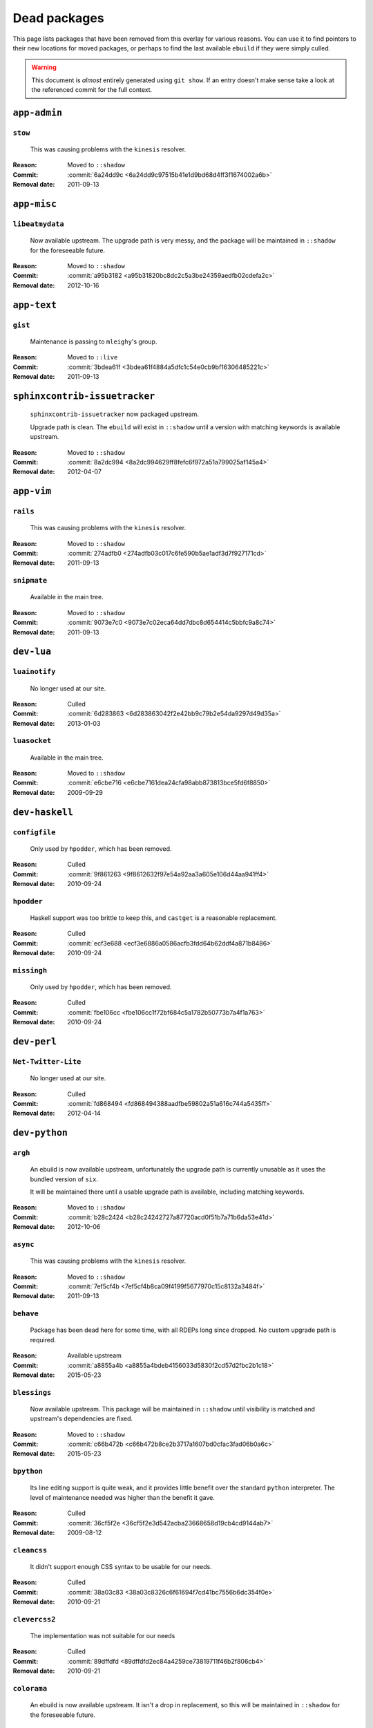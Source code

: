 Dead packages
=============

This page lists packages that have been removed from this overlay for various
reasons.  You can use it to find pointers to their new locations for moved
packages, or perhaps to find the last available ``ebuild`` if they were simply
culled.

.. warning::

   This document is *almost* entirely generated using ``git show``.  If an entry
   doesn't make sense take a look at the referenced commit for the full context.

``app-admin``
~~~~~~~~~~~~~

``stow``
''''''''

    This was causing problems with the ``kinesis`` resolver.

:Reason: Moved to ``::shadow``
:Commit: :commit:`6a24dd9c <6a24dd9c97515b41e1d9bd68d4ff3f1674002a6b>`
:Removal date: 2011-09-13

``app-misc``
~~~~~~~~~~~~

``libeatmydata``
''''''''''''''''

    Now available upstream.  The upgrade path is very messy, and the package
    will be maintained in ``::shadow`` for the foreseeable future.

:Reason: Moved to ``::shadow``
:Commit: :commit:`a95b3182 <a95b31820bc8dc2c5a3be24359aedfb02cdefa2c>`
:Removal date: 2012-10-16

``app-text``
~~~~~~~~~~~~

``gist``
''''''''

    Maintenance is passing to ``mleighy``'s group.

:Reason: Moved to ``::live``
:Commit: :commit:`3bdea61f <3bdea61f4884a5dfc1c54e0cb9bf16306485221c>`
:Removal date: 2011-09-13

``sphinxcontrib-issuetracker``
~~~~~~~~~~~~~~~~~~~~~~~~~~~~~~

    ``sphinxcontrib-issuetracker`` now packaged upstream.

    Upgrade path is clean.  The ``ebuild`` will exist in ``::shadow`` until
    a version with matching keywords is available upstream.

:Reason: Moved to ``::shadow``
:Commit: :commit:`8a2dc994 <8a2dc994629ff8fefc6f972a51a799025af145a4>`
:Removal date: 2012-04-07

``app-vim``
~~~~~~~~~~~

``rails``
'''''''''

    This was causing problems with the ``kinesis`` resolver.

:Reason: Moved to ``::shadow``
:Commit: :commit:`274adfb0 <274adfb03c017c6fe590b5ae1adf3d7f927171cd>`
:Removal date: 2011-09-13

``snipmate``
''''''''''''

    Available in the main tree.

:Reason: Moved to ``::shadow``
:Commit: :commit:`9073e7c0 <9073e7c02eca64dd7dbc8d654414c5bbfc9a8c74>`
:Removal date: 2011-09-13

``dev-lua``
~~~~~~~~~~~

``luainotify``
''''''''''''''

    No longer used at our site.

:Reason: Culled
:Commit: :commit:`6d283863 <6d283863042f2e42bb9c79b2e54da9297d49d35a>`
:Removal date: 2013-01-03

``luasocket``
'''''''''''''

    Available in the main tree.

:Reason: Moved to ``::shadow``
:Commit: :commit:`e6cbe716 <e6cbe7161dea24cfa98abb873813bce5fd6f8850>`
:Removal date: 2009-09-29

``dev-haskell``
~~~~~~~~~~~~~~~

``configfile``
''''''''''''''

    Only used by ``hpodder``, which has been removed.

:Reason: Culled
:Commit: :commit:`9f861263 <9f8612632f97e54a92aa3a605e106d44aa941ff4>`
:Removal date: 2010-09-24

``hpodder``
'''''''''''

    Haskell support was too brittle to keep this, and ``castget`` is
    a reasonable replacement.

:Reason: Culled
:Commit: :commit:`ecf3e688 <ecf3e6886a0586acfb3fdd64b62ddf4a871b8486>`
:Removal date: 2010-09-24

``missingh``
''''''''''''

    Only used by ``hpodder``, which has been removed.

:Reason: Culled
:Commit: :commit:`fbe106cc <fbe106cc1f72bf684c5a1782b50773b7a4f1a763>`
:Removal date: 2010-09-24

``dev-perl``
~~~~~~~~~~~~

``Net-Twitter-Lite``
''''''''''''''''''''

    No longer used at our site.

:Reason: Culled
:Commit: :commit:`fd868494 <fd868494388aadfbe59802a51a616c744a5435ff>`
:Removal date: 2012-04-14

``dev-python``
~~~~~~~~~~~~~~

``argh``
''''''''

    An ebuild is now available upstream, unfortunately the upgrade path is
    currently unusable as it uses the bundled version of ``six``.

    It will be maintained there until a usable upgrade path is available,
    including matching keywords.

:Reason: Moved to ``::shadow``
:Commit: :commit:`b28c2424 <b28c24242727a87720acd0f51b7a71b6da53e41d>`
:Removal date: 2012-10-06

``async``
'''''''''

    This was causing problems with the ``kinesis`` resolver.

:Reason: Moved to ``::shadow``
:Commit: :commit:`7ef5cf4b <7ef5cf4b8ca09f4199f5677970c15c8132a3484f>`
:Removal date: 2011-09-13

``behave``
''''''''''

    Package has been dead here for some time, with all RDEPs long since dropped.
    No custom upgrade path is required.

:Reason: Available upstream
:Commit: :commit:`a8855a4b <a8855a4bdeb4156033d5830f2cd57d2fbc2b1c18>`
:Removal date: 2015-05-23

``blessings``
'''''''''''''

    Now available upstream.  This package will be maintained in ``::shadow``
    until visibility is matched and upstream's dependencies are fixed.

:Reason: Moved to ``::shadow``
:Commit: :commit:`c66b472b <c66b472b8ce2b3717a1607bd0cfac3fad06b0a6c>`
:Removal date: 2015-05-23

``bpython``
'''''''''''

    Its line editing support is quite weak, and it provides little benefit over
    the standard ``python`` interpreter.  The level of maintenance needed was
    higher than the benefit it gave.

:Reason: Culled
:Commit: :commit:`36cf5f2e <36cf5f2e3d542acba23668658d19cb4cd9144ab7>`
:Removal date: 2009-08-12

``cleancss``
''''''''''''

    It didn't support enough CSS syntax to be usable for our needs.

:Reason: Culled
:Commit: :commit:`38a03c83 <38a03c8326c6f61694f7cd41bc7556b6dc354f0e>`
:Removal date: 2010-09-21

``clevercss2``
''''''''''''''

    The implementation was not suitable for our needs

:Reason: Culled
:Commit: :commit:`89dffdfd <89dffdfd2ec84a4259ce73819711f46b2f806cb4>`
:Removal date: 2010-09-21

``colorama``
''''''''''''

      An ebuild is now available upstream.  It isn't a drop in replacement, so
      this will be maintained in ``::shadow`` for the foreseeable future.

:Reason: Moved to ``::shadow``
:Commit: :commit:`d2f0a364 <d2f0a3649dffbd63d5410b40b04fdc5d53c6ffb6>`
:Removal date: 2013-02-18
:Issues: :issue:`750`

``cov-core``
''''''''''''

    An ebuild is now available upstream.  Unfortunately it can't be used as it
    has incorrect dependencies, invalid Python configuration and broken
    ``subprocess`` support.

    It will be maintained there until a usable upgrade path is available,
    including matching keywords.

:Reason: Moved to ``::shadow``
:Commit: :commit:`ccb15265 <ccb152651d2961147cd793fbfd7dd8d23c36c152>`
:Removal date: 2012-12-03

``dulwich``
'''''''''''

    Available in the main tree.

:Reason: Moved to ``::shadow``
:Commit: :commit:`d7b758ee <d7b758eea5c3d344375e0e07773ee520b7e2417b>`
:Removal date: 2010-01-05

``feedgenerator``
'''''''''''''''''

    ``feedgenerator`` now packaged upstream.

    Upgrade path is clean.  The ``ebuild`` will exist in ``::shadow`` until
    a version with matching keywords is available upstream.

:Reason: Moved to ``::shadow``
:Commit: :commit:`f8628c6 <f8628c6ff1af9522f154c7c04edcab727b58201d>`
:Removal date: 2012-07-20
:Issues: :issue:`639`

``flake8``
''''''''''

    The shadowed ``ebuild`` will exist until upstream's has matching visibility
    at the very least.

:Reason: Moved to ``::shadow``
:Commit: :commit:`593791d2 <593791d2eb014c3a2a998cef954049005353a9cd>`
:Removal date: 2013-10-23
:Issues: :issue:`814`

``funcparserlib``
'''''''''''''''''

    The shadowed ``ebuild`` will exist until upstream's has matching visibility
    at the very least.

:Reason: Moved to ``::shadow``
:Commit: :commit:`0050e9ef <0050e9effb531ff4b6c0d23f46c71e3ec6eff197>`
:Removal date: 2013-10-23
:Issues: :issue:`815`

``gevent``
''''''''''

    This was only required by ``requests``, which has been removed.

:Reason: Culled
:Commit: :commit:`8373189c <8373189cae83217b14ece3466b51b7eeb3d0f32e>`
:Removal date: 2012-01-16

``gistapi``
'''''''''''

    Masked for removal because the dependencies in new releases aren't
    supported on our deploy systems.

:Reason: Culled
:Commit: :commit:`df715ff0 <df715ff0624155460d12a74d245a4d4418794306>`
:Removal date: 2011-05-10

``gitdb``
'''''''''

    This was causing problems with the ``kinesis`` resolver.

:Reason: Moved to ``::shadow``
:Commit: :commit:`1bdc71fe <1bdc71fe54b695ed4e93b9a9828da165f4718284>`
:Removal date: 2011-09-13

``github2``
'''''''''''

    ``github2`` now packaged upstream.

    Upgrade path is ugly.  No Python 3 support in Gentoo's ``httplib2``, no built
    docs, no 2.4 or 2.5 support.  Will be supported for the foreseeable future.

:Reason: Moved to ``::shadow``
:Commit: :commit:`fc7d12f8 <fc7d12f8a451ed83dfecdb6976a3800c3fbb148b>`
:Removal date: 2012-02-26
:Issues: :issue:`551`

``git-python``
''''''''''''''

    This was causing problems with the ``kinesis`` resolver.

:Reason: Moved to ``::shadow``
:Commit: :commit:`3384cfe9 <3384cfe90fd22f77fb8a1c4f1b9e999e2d75bb00>`
:Removal date: 2011-09-13

``httpretty``
'''''''''''''

    Package has been dead here for some time, with all RDEPs long since dropped.
    No upgrade path is required.

:Reason: Available upstream
:Commit: :commit:`c833f279 <c833f279f86e65700a5eef5c0bdbcd20a79d6b5f>`
:Removal date: 2014-02-23
:Issues: :issue:`837`

``importlib``
'''''''''''''

    Python 2.6 has been removed upstream, so this package is no longer required.

:Reason: Culled
:Commit: :commit:`5b79084f <5b79084ffb6d1e8163fc85d6bb898346ae5efe42>`
:Removal date: 2014-07-08

``isodate``
'''''''''''

    Now packaged upstream.

    Upgrade path isn't very clean, and this package will be supported for the
    foreseeable future.

:Reason: Moved to ``::shadow``
:Commit: :commit:`d639d9f5 <d639d9f5882a75f092f82c53c07438c2c61558fb>`
:Removal date: 2012-05-30
:Issues: :issue:`613`

``logbook``
'''''''''''

    This was causing problems with the ``kinesis`` resolver.

:Reason: Moved to ``::shadow``
:Commit: :commit:`bd89ae1b <bd89ae1b2eec91e50591c07c9b6b9ea4cea557ac>`
:Removal date: 2012-01-16

``mccabe``
''''''''''

    The shadowed ``ebuild`` will exist until upstream's has matching visibility
    at the very least.

:Reason: Moved to ``::shadow``
:Commit: :commit:`948f5c6c <948f5c6c0fa434dde7f25cc06c1b4b1111199608>`
:Removal date: 2013-10-23
:Issues: :issue:`816`

``misaka``
''''''''''

    Package has been dead here for some time, with all RDEPs long since dropped.
    No upgrade path is required.

:Reason: Available upstream
:Commit: :commit:`69e3fc67 <69e3fc67c9e9f5173763372b14b1c5a018193fa9>`
:Removal date: 2014-02-23
:Issues: :issue:`838`

``multiprocessing``
'''''''''''''''''''

    Python 2.5 has been removed upstream, so this package is no longer required.

:Reason: Culled
:Commit: :commit:`eaee27c9 <eaee27c9b8bb211cb4237e0cb91d7b8f61257b3f>`
:Removal date: 2013-09-06

``parse``
'''''''''

    The shadowed ``ebuild`` will exist until upstream's has matching visibility
    at the very least.

:Reason: Moved to ``::shadow``
:Commit: :commit:`d37eff57 <d37eff5722b8621a50d36b65ccd4f3a96e65fc13>`
:Removal date: 2014-11-03
:Issues: :issue:`847`

``pep8``
''''''''

    This was causing problems with the ``kinesis`` resolver.

:Reason: Moved to ``::shadow``
:Commit: :commit:`7b637d57 <7b637d57ec60e1f6d04055370b99f094e4e71ccd>`
:Removal date: 2011-09-13

``pgmagick``
''''''''''''

    The shadowed ``ebuild`` will exist until upstream's has matching visibility
    at the very least.

:Reason: Moved to ``::shadow``
:Commit: :commit:`b22f767f <b22f767f8b9d194075dbbaadf9632733a2def005>`
:Removal date: 2013-10-23
:Issues: :issue:`817`

``poster``
''''''''''

    This was only needed by ``requests``, which has been removed.

:Reason: Culled
:Commit: :commit:`0195603d <0195603d254d954ba75b0318426b8170840f6c12>`
:Removal date: 2012-01-16

``prettytable``
'''''''''''''''

    An ebuild is now available upstream.

:Reason: Culled
:Commit: :commit:`57e69871 <57e69871b0de7598b108e60ce9fc2be90969fd2f>`
:Removal date: 2012-12-03

``pycallgraph``
'''''''''''''''

    The shadowed ``ebuild`` will exist until upstream's has matching visibility
    at the very least.

:Reason: Moved to ``::shadow``
:Commit: :commit:`e7c0f93e <e7c0f93e434aa963fb657a582e9d3ee591f78f01>`
:Removal date: 2014-11-03
:Issues: :issue:`848`

``pycparser``
'''''''''''''

    ``pycparser`` now packaged upstream.

    Upgrade path isn't clean.  The ``ebuild`` will exist in ``::shadow`` for
    the foreseeable future.

:Reason: Moved to ``::shadow``
:Commit: :commit:`b27b6de2 <b27b6de2a2586b7809939732f5d65886e64b588f>`
:Removal date: 2012-07-31
:Issues: :issue:`643`

``python-gnupg``
''''''''''''''''

    Alternatives exist, maintenance costs higher than benefit.

:Reason: Culled
:Commit: :commit:`c350e281 <c350e281c851b12eb9c459d51f5d1d0db0fef4af>`
:Removal date: 2010-12-05

``python-osmgpsmap``
''''''''''''''''''''

    The shadowed ``ebuild`` will exist until upstream's ``osm-gps-map``
    has matching visibility, and all dependencies are updated to use it.

:Reason: Moved to ``::shadow``
:Commit: :commit:`313b903a <313b903a5929610ec7d7ff0835b10666ef57146c>`
:Removal date: 2013-04-24

``rednose``
'''''''''''

    Doesn't work correctly with ``doctests``, alternatives exist.

:Reason: Culled
:Commit: :commit:`343993fe <343993fe02cecbbdf1b57880e41b4e393a6345df>`
:Removal date: 2010-10-21

``requests``
''''''''''''

    New releases bundle libraries, which makes supporting this package quite
    laborious and prone to error.  Releases at the time of removal were
    not very stable.

    See ``mleighy`` if you need help porting packages with dependencies on
    ``requests`` to alternatives.

:Reason: Culled
:Commit: :commit:`050c16c7 <050c16c71805668c9e21576f09efc2e4b692002d>`
:Removal date: 2012-01-16

``restview``
''''''''''''

    Buggy in places, and upstream is unfortunately on launchpad.  ``rstctl``
    provides similar functionality.

:Reason: Culled
:Commit: :commit:`9271790e <9271790e1475cf035340c6d2ab9a0b31f44e431b>`
:Removal date: 2011-02-28

``rudolf``
''''''''''

    Significantly increased ``nose`` run time, and broke reporting for other
    plugins we commonly used.

:Reason: Culled
:Commit: :commit:`646671c0 <646671c0a6236338c1e17482834c7a3ae3b939e4>`
:Removal date: 2010-10-21

``scripttest``
''''''''''''''

    This was causing problems with the ``kinesis`` resolver.

:Reason: Moved to ``::shadow``
:Commit: :commit:`088ab46a <088ab46a2c1fdb110eab905692c15ebae262b952>`
:Removal date: 2011-09-13

``six``
'''''''

    Now packaged upstream.

    This will remain in ``::shadow`` until upstream has an ``ebuild`` available
    with equal keywords

:Reason: Moved to ``::shadow``
:Commit: :commit:`dafa80f2 <dafa80f2ddfaad1e2fb4a7aec6aa2ede8a2b5152>`
:Removal date: 2012-05-31
:Issues: :issue:`614`

``socksipy``
''''''''''''

    The shadowed ``ebuild`` will exist until upstream's has matching visibility
    at the very least.

:Reason: Moved to ``::shadow``
:Commit: :commit:`f02b5f49 <f02b5f4956eb51a3cbc9970714165ac98cc47e0f>`
:Removal date: 2013-10-23
:Issues: :issue:`818`

``sphinx-to-github``
''''''''''''''''''''

    Maintenance is passing to ``mleighy``'s group.

:Reason: Moved to ``::live``
:Commit: :commit:`740ada6b <740ada6bbcab5d5c0ad356eefa489299eada69a7>`
:Removal date: 2011-09-13

``sphinxcontrib-cheeseshop``
''''''''''''''''''''''''''''

    Now available upstream.  The upgrade path is decidedly messy, and the
    package will be maintained in ``::shadow`` for the foreseeable future.

:Reason: Moved to ``::shadow``
:Commit: :commit:
:Removal date: 2015-03-06

``sphinxcontrib-httpdomain``
''''''''''''''''''''''''''''

    The shadowed ``ebuild`` will exist until upstream's has matching visibility
    at the very least.

:Reason: Moved to ``::shadow``
:Commit: :commit:`56ea0e11 <56ea0e11ab7c3b5f88258ab000d5af1ebd39c99d>`
:Removal date: 2013-06-11

``sure``
''''''''

    Package has been dead here for some time, with all RDEPs long since dropped.
    No upgrade path is required.

:Reason: Available upstream
:Commit: :commit:`966db0f4 <966db0f40c1018e0c14d6a844f238109d8c5f111>`
:Removal date: 2014-02-23
:Issues: :issue:`839`

``termcolor``
'''''''''''''

      An ebuild is now available upstream.  It isn't a drop in replacement as it
      has incorrect `PYTHON_COMPAT` values and is missing documentation, so this
      will be maintained in ``::shadow`` for the foreseeable future.

:Reason: Moved to ``::shadow``
:Commit: :commit:`350f353 <350f353503200bcca86d1650782a1a5f25fa6bdd>`
:Removal date: 2013-03-06
:Issues: :issue:`{issue.title} (#{issue.id}) <757>`

``termstyle``
'''''''''''''

    Unfortunately no longer packaged in a standard manner, and plenty of
    alternatives exist.

:Reason: Culled
:Commit: :commit:`06e15f17 <06e15f172e696c40db3a369f0389aa34f9f9c28b>`
:Removal date: 2010-12-04

``texttable``
'''''''''''''

    The shadowed ``ebuild`` will exist until upstream's has matching visibility
    at the very least.

:Reason: Moved to ``::shadow``
:Commit: :commit:`82edcb9e <82edcb9e7b054fd6f8cb08e8bbb525f7bdbb1d7b>`
:Removal date: 2014-11-03
:Issues: :issue:`849`

``tox``
'''''''

    Available in the main tree.

    This will remain in ``::shadow`` until upstream has an ``ebuild`` available
    with equal keywords.

:Reason: Moved to ``::shadow``
:Commit: :commit:`b65bcbc0 <b65bcbc0b6039eccdd1d47976c4660025671d69f>`
:Removal date: 2012-03-05

``tweepy``
''''''''''

    An ebuild is now available upstream.  Unfortunately it can't be used as it
    bundles dependencies.

    It will be maintained there until a usable upgrade path is available,
    including matching keywords.

:Reason: Moved to ``::shadow``
:Commit: :commit:`f961a594 <f961a594299b8525f237c590b9f63097c4aca305>`
:Removal date: 2012-12-03

``twython``
'''''''''''

    The latest release, 1.4.6, has unsupported dependencies and as such is
    unusable on our systems.  Alternatives include :pypi:`tweepy`, which is
    available in this overlay.

:Reason: Culled
:Commit: :commit:`090e1c3c <090e1c3cbd230e9c9ff624f5f2d3ba0b9d987fee>`
:Removal data: 2012-03-02

``virtualenv5``
'''''''''''''''

    No longer needed by ``tox``.

:Reason: Culled
:Commit: :commit:`fe12bc3b <fe12bc3b40a1bfcb2e621564a7ac28818ac248c1>`
:Removal date: 2011-06-28

``virtualenvwrapper``
'''''''''''''''''''''

    An ebuild is now available upstream, unfortunately the upgrade path is
    incredibly messy.  Upstream's ebuild installs to invalid paths, has
    incorrect python dependencies and doesn't include documentation.

    This package was already masked for removal in
    :commit:`5b1273c <5b1273ce283e8e1f842dd4cf547cc5bf7e28e7df>`, but the
    breakage introduced now means it is moving to ::shadow immediately.  It will
    be maintained there until a usable upgrade path is available.

:Reason: Moved to ``::shadow``
:Commit: :commit:`409c46c3 <409c46c30b838de0bc8bc39a3e3150c38b7f4cfa>`
:Removal date: 2012-03-20

``webcolors``
'''''''''''''

    Now available upstream.  This package will be maintained in ``::shadow``
    until visibility is matched and upstream's dependencies are fixed.

:Reason: Moved to ``::shadow``
:Commit:
:Removal date: 2015-09-16

``dev-util``
~~~~~~~~~~~~

``be``
''''''

    The release we were using is incompatible with the then current codebase.
    The newer code was far slower and a little too unstable for everyday use.
    Alternatives to ``Bugs Everywhere`` such as ``ditz`` exist.

:Reason: Culled
:Commit: :commit:`b24e7c8e <b24e7c8e618b8c0f485f8dcdb2744b6275f8c5b1>`
:Removal date: 2010-04-04

``ditz``
''''''''

    The versions of Ruby that ditz works with no longer exist in the upstream
    tree.

:Reason: Culled
:Commit:
:Removal date: 2015-09-16

``fossil``
''''''''''

    There is now a version in the tree, although the ``ebuilds`` will still
    exist in ``::fixes`` until an upstream ``ebuild`` has equivalent keywords.
    The upgrade isn't exactly seamless, but shouldn't cause significant
    problems.

    Note the version numbers in the in-tree versions, if you're authoring
    ``ebuilds`` with dependencies on ``fossil``

:Reason: Moved to ``::shadow``
:Commit: :commit:`1954746e <1954746e2645ae789cf4aeba7fb5e5ca8985d803>`
:Removal date: 2010-01-26

``hg-git``
''''''''''

    Available in the main tree.

:Reason: Moved to ``::shadow``
:Commit: :commit:`e4f47fae <e4f47fae5ec7538d6121ab78c69bd0eca7e88482>`
:Removal date: 2009-12-08

``wingide``
'''''''''''

    The upstream packaging was a shocking mess.  Both versions supported by the
    ``ebuilds`` contain bundled releases of ``Python`` and ``GTK+`` with easily
    exploitable security vulnerabilities, and only the ``GTK+`` problems are
    easily worked around.

    After some months, nobody stepped up to maintain the ``ebuilds`` beyond
    one-off bugfixes.

:Reason: Culled
:Commit: :commit:`52a983f5 <52a983f50d5e41317c1b9282a5a0146e9a71c89f>`
:Removal date: 2010-02-27

``dev-vcs``
~~~~~~~~~~~

``gitflow``
'''''''''''''

    Upgrade path is quite messy: upstream uses invalid paths, has missing
    ``zsh`` completion and requires a package move.

    This will be maintained in ``::shadow`` for the foreseeable future.

:Reason: Available upstream
:Commit: :commit:`ab070046 <ab07004609eaa2b965c6bb6afdbbbe453ffc26a5>`
:Removal date: 2014-03-25
:Issues: :issue:`845`

``git-sync``
''''''''''''

    Maintenance is passing to ``mleighy``'s group.

:Reason: Moved to ``::live``
:Commit: :commit:`a49d852e <a49d852e55d3c78b8eab1a18fdb6684345b152b7>`
:Removal date: 2011-09-13

``hub``
'''''''

    Maintenance is passing to ``mleighy``'s group.

:Reason: Moved to ``::live``
:Commit: :commit:`2b66e43f <2b66e43f7a5ef7a3dbc5ea9bbad966a408f8c5a2>`
:Removal date: 2011-09-13

``games-puzzle``
~~~~~~~~~~~~~~~~

``sgt-puzzles``
'''''''''''''''

    This exists in ``::shadow`` until an upstream ``ebuild`` has equivalent
    keywords.

:Reason: Moved to ``::shadow``
:Commit: :commit:`36eb5d09 <36eb5d0922efb058f8c0feea29564a9e4e5ae48e>`
:Removal date: 2010-01-08

``mail-client``
~~~~~~~~~~~~~~~

``notmuch``
'''''''''''

    There is now an upstream ``ebuild`` for ``notmuch``, and the local version
    will be removed at some point.  The upgrade path is incredibly ugly and some
    features are not supported, so this situation may last sometime.

:Reason: Moved to ``::shadow``
:Commit: :commit:`66e7659e <66e7659e2d393dff924062b06348bd4f6cb51043>`
:Removal date: 2011-12-13

``notmuch-gtk``
'''''''''''''''

    Maintenance is passing to ``mleighy``'s group.

:Reason: Moved to ``::live``
:Commit: :commit:`fe7077bc <fe7077bca2118cfb7bda2c1544cd403b6b660d16>`
:Removal date: 2011-09-13

``media-gfx``
~~~~~~~~~~~~~

``psplash``
'''''''''''

    Supported alternatives exist, including ``busybox``'s ``fbsplash`` and
    ``plymouth``.

:Reason: Culled
:Commit: :commit:`39fc52f8 <39fc52f8ff06e8a87c905f666fe73535fb8fe05a>`
:Removal date: 2011-02-26
:Issues: :issue:`141`

``sng``
'''''''

    Made obsolete by ``upng``, which is available from the AST ``::graphics``
    overlay.

:Reason: Culled
:Commit: :commit:`c88cb29d <c88cb29de19448a77d4aa25a69f5096da26511af>`
:Removal date: 2012-03-30

``sxiv``
''''''''

    Package now exists upstream.

:Reason: Culled
:Commit: :commit:`523c0450 <523c04503755e308d1384cebe3bf4403dec5aa51>`
:Removal date: 2011-08-27
:Issues: :issue:`457`

``media-sound``
~~~~~~~~~~~~~~~

``mpdcron``
'''''''''''

    Maintenance is passing to ``mleighy``'s group.

    Releases still maintained in ``jnrowe-misc``.

:Reason: Moved to ``::live``
:Commit: :commit:`6ab396d7 <6ab396d748e197c7eaf307be4e9374a40ce65604>`
:Removal date: 2011-09-13

``media-tv``
~~~~~~~~~~~~

``ontv``
''''''''

    Upstream is dropping dependencies, and the effort required to keep this
    package is excessive given that this overlay is moribund.

:Reason: Culled
:Commit: :commit:`a8fcc941 <a8fcc9411c06a07939bb4c44e7494f49f69e632a>`
:Removal date: 2014-11-11

``net-irc``
~~~~~~~~~~~

``twirssi``
'''''''''''

    Maintenance is passing to ``mleighy``'s group.

:Reason: Moved to ``::live``
:Commit: :commit:`9c9b2cf7 <9c9b2cf7baa0c8ec7e6fb1de447b3d6c1bac7e47>`
:Removal date: 2011-09-13

``net-mail``
~~~~~~~~~~~~

``rss2email``
'''''''''''''

    This one was a very, very, very long time coming...

    This can't be handled by just moving the current ``ebuild`` to ``::fixes``,
    as the upgrade path is fiercely ugly.  The shadowed ``ebuild`` is expected
    to be around for quite some time still.

:Reason: Moved to ``::shadow``
:Commit: :commit:`2f09d163 <2f09d163876dcc7832509844a7e6160598c8ed75>`
:Removal date: 2011-05-12

``sci-geosciences``
~~~~~~~~~~~~~~~~~~~

``osm-gps-map``
'''''''''''''''

    The shadowed ``ebuild`` will exist until upstream's has matching visibility.

:Reason: Moved to ``::shadow``
:Commit: :commit:`9c3cb374 <9c3cb3749eb7a00286ac44f07fa22ac0172f673f>`
:Removal date: 2013-04-24

``sys-fs``
~~~~~~~~~~

``fslint``
'''''''''''''

      An ebuild is now available upstream.  It is a drop in replacement.

:Reason: Culled
:Commit: :commit:`47db2ee8 <47db2ee8550d3776772c8799afbfe046ddd1fe78>`
:Removal date: 2013-03-29
:Issues: :issue:`{issue.title} (#{issue.id}) <771>`

``unionfs-fuse``
''''''''''''''''

    There is now a version in the tree, and the ``ebuilds`` will still exist in
    ``::fixes`` until a version has equivalent keywords.  See the linked bug for
    some unfortunate details of the upgrade path.

:Reason: Moved to ``::shadow``
:Commit: :commit:`61af9a27 <61af9a273236cf988095914cde2769b19c8d5a25>`
:Removal date: 2010-01-20
:Issues: AST#249971

``virtual``
~~~~~~~~~~~

``python-multiprocessing``
''''''''''''''''''''''''''

    Python 2.5 has been removed upstream, so this package is no longer required.

:Reason: Culled
:Commit: :commit:`eaee27c9 <eaee27c9b8bb211cb4237e0cb91d7b8f61257b3f>`
:Removal date: 2013-09-06

``python-importlib``
''''''''''''''''''''

    Python 2.6 has been removed upstream, so this package is no longer required.

:Reason: Culled
:Commit: :commit:`1be0cab7 <1be0cab7ef4edd4028e33047134a5f5e0d28d6ee>`
:Removal date: 2014-07-08

``www-apps``
~~~~~~~~~~~~

``rstblog``
'''''''''''

    Maintenance is passing to ``mleighy``'s group.

:Reason: Moved to ``::live``
:Commit: :commit:`06351abd <06351abddc94317d33f47c9f2643b0fad3cf5a0c>`
:Removal date: 2011-09-13

``www-client``
~~~~~~~~~~~~~~

``github-cli``
''''''''''''''

    No longer used at our site.

:Reason: Culled
:Commit: :commit:`9ab12d24 <9ab12d2406c53b58d7c19d548bb6d8813eee1068>`
:Removal date: 2012-03-21

``opera-remote``
''''''''''''''''

    Doesn't work correctly with recent ``Opera`` versions, and the built-in
    command line interface has improved greatly.

:Reason: Culled
:Commit: :commit:`77683d8f <77683d8f8f9061c539be6dbfa1ede8386d0333e3>`
:Removal date: 2010-08-08

``surfraw``
'''''''''''

    This was causing problems with the ``kinesis`` resolver.

:Reason: Moved to ``::shadow``
:Commit: :commit:`29d5b356 <29d5b3560f5271ca74ba69b505ecbfb6be938795>`
:Removal date: 2011-09-13

``x11-libs``
~~~~~~~~~~~~

``ghosd``
'''''''''

    No longer used at our site.

:Reason: Culled
:Commit: :commit:`7181a803 <7181a803dc82fcb571bf1b5c1b8e3fbcd4a6370e>`
:Removal date: 2013-01-03

``x11-misc``
~~~~~~~~~~~~

``notify-osd``
''''''''''''''

    This packages was found to be unsupportable, even to the level required
    while it was masked.

:Reason: Moved to ``::shadow``
:Commit: :commit:`d8741f96 <d8741f966e518b7bba6e93744f16676d75674f34>`
:Removal date: 2011-06-02

``x11-plugins``
~~~~~~~~~~~~~~~

``obvious``
'''''''''''

    Maintenance is passing to ``mleighy``'s group.

:Reason: Moved to ``::live``
:Commit: :commit:`a240cd77 <a240cd778395974c8267424dcea18a2f33625cfe>`
:Removal date: 2011-09-13`

``vicious``
'''''''''''

    Users should have migrated to the new upstream ``ebuilds``, but the upgrade
    path isn't very clean so it is expected some ``ebuilds`` will remain in
    ``::shadow`` for some time.

:Reason: Moved to ``::shadow``
:Commit: :commit:`9072fe6a <9072fe6a9985758724f45d68a8825b1fb9f0491d>`
:Removal date: 2011-06-16

``x11-themes``
~~~~~~~~~~~~~~

``notify-osd-icons``
''''''''''''''''''''

    They're definitely very pretty, but without ``notify-osd`` they provide
    little additional value.

:Reason: Culled
:Commit: :commit:`0ccd124c <0ccd124c287f12c78ed4771a078b281131dd04e9>`
:Removal date: 2011-07-02

``x11-wm``
~~~~~~~~~~

``matwm2``
''''''''''

    Moved to ``::fixes`` until a working version with equivalent keywords is
    available.

:Reason: Moved to ``::shadow``
:Commit: :commit:`e36fcf7b <e36fcf7b61f68c74d3b3ddb505782a65a07c5517>`
:Removal date: 2010-01-06

``parti``
'''''''''

    An ``ebuild`` now exists upstream.

:Reason: Moved to ``::shadow``
:Commit: :commit:`c3d01805 <c3d01805b7faa124f507f80b635f0608030a4a5c>`
:Removal date: 2010-10-08
:Issues: :issue:`6`

``subtle``
''''''''''

    It is unsupportable in its current state.

:Reason: Culled
:Commit: :commit:`a6d131d3 <a6d131d358b51d677f1a24b8f01dbc887f13b781>`
:Removal date: 2010-03-04

``wmfs``
''''''''

    Maintenance is passing to ``mleighy``'s group.

:Reason: Moved to ``::live``
:Commit: :commit:`a73b09d3 <a73b09d3ff9b249db075bb4d716201957dfb182f>`
:Removal date: 2011-09-13
